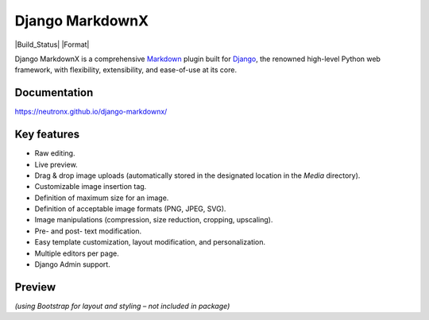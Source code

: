================
Django MarkdownX
================

|PyPi_Version| |PyPi_Status| |pypi_format| |Build_Status| |Format| |Supported_versions_of_Python| |Supported_versions_of_Django| |License| |master_branch_tests| |pypi_ci|

Django MarkdownX is a comprehensive Markdown_ plugin built for Django_, the renowned high-level Python web framework, with flexibility, extensibility, and ease-of-use at its core.

Documentation
=============
https://neutronx.github.io/django-markdownx/


Key features
============

* Raw editing.
* Live preview.
* Drag & drop image uploads (automatically stored in the designated location in the *Media* directory).
* Customizable image insertion tag.
* Definition of maximum size for an image.
* Definition of acceptable image formats (PNG, JPEG, SVG).
* Image manipulations (compression, size reduction, cropping, upscaling).
* Pre- and post- text modification.
* Easy template customization, layout modification, and personalization.
* Multiple editors per page.
* Django Admin support.

Preview
=======

.. image:: https://github.com/neutronX/django-markdownx/raw/master/django-markdownx-preview.gif?raw=true
   :target: https://github.com/neutronX/django-markdownx
   :align: center
   :alt: django-markdownx preview

*(using Bootstrap for layout and styling – not included in package)*

.. _Markdown: https://en.wikipedia.org/wiki/Markdown
.. _Django: https://www.djangoproject.com

.. |PyPi_Version| image:: https://img.shields.io/pypi/v/django-markdownx.svg
.. |PyPi_Status| image:: https://img.shields.io/pypi/status/django-markdownx.svg
.. |pypi_format| image:: https://img.shields.io/pypi/format/django-markdownx
.. |Supported_versions_of_Python| image:: https://img.shields.io/pypi/pyversions/django-markdownx.svg
.. |Supported_versions_of_Django| image:: https://img.shields.io/badge/Django-%203.0,%203.1,%203.2,%204.0,%204.1-green.svg
.. |License| image:: https://img.shields.io/pypi/l/django-markdownx.svg
.. |master_branch_tests| image:: https://github.com/neutronX/django-markdownx/actions/workflows/run-tests.yml/badge.svg?branch=master
.. |pypi_ci| image:: https://github.com/neutronX/django-markdownx/actions/workflows/python-publish.yml/badge.svg?event=release
